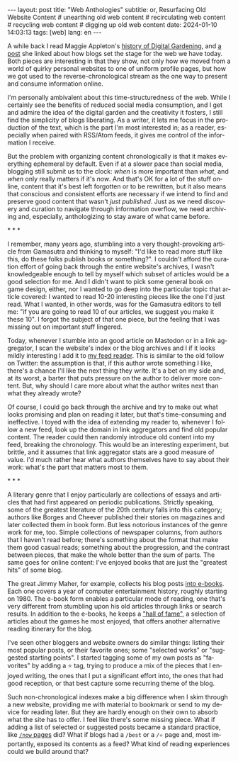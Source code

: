 #+OPTIONS: toc:nil num:nil
#+LANGUAGE: en
#+BEGIN_EXPORT html
---
layout: post
title: "Web Anthologies"
subtitle: or, Resurfacing Old Website Content
# unearthing old web content
# recirculating web content
# recycling web content
# digging up old web content
date: 2024-01-10 14:03:13
tags: [web]
lang: en
---
#+END_EXPORT

A while back I read Maggie Appleton's [[https://maggieappleton.com/garden-history][history of Digital Gardening]], and [[https://stackingthebricks.com/how-blogs-broke-the-web/][a post]] she linked about how blogs set the stage for the web we have today. Both pieces are interesting in that they show, not only how we moved from a world of quirky personal websites to one of uniform profile pages, but how we got used to the reverse-chronological stream as the one way to present and consume information online.

I'm personally ambivalent about this time-structuredness of the web. While I certainly see the benefits of reduced social media consumption, and I get and admire the idea of the digital garden  and the creativity it fosters, I still find the simplicity of blogs liberating. As a writer, it lets me focus in the production of the text, which is the part I'm most interested in; as a reader, especially when paired with RSS/Atom feeds, it gives me control of the information I receive.

But the problem with organizing content chronologically is that it makes everything ephemeral by default. Even if at a slower pace than social media, blogging still submit us to the clock: /when/ is more important than /what/, and /when/ only really matters if it's /now/. And that's OK for a lot of the stuff online, content that it's best left forgotten or to be rewritten, but it also means that conscious and consistent efforts are necessary if we intend to find and preserve good content that wasn't /just published/. Just as we need discovery and curation to navigate through information overflow, we need archiving and, especially, anthologizing to stay aware of what came before.

#+BEGIN_CENTER
\ast{} \ast{} \ast{}
#+END_CENTER

I remember, many years ago, stumbling into a very thought-provoking article from Gamasutra and thinking to myself: "I'd like to read more stuff like this, do these folks publish books or something?". I couldn't afford the curation effort of going back through the entire website's archives, I wasn't knowledgeable enough to tell by myself which subset of articles would be a good selection for me. And I didn't want to pick some general book on game design, either, nor I wanted to go deep into the particular topic that article covered: I wanted to read 10-20 interesting pieces like the one I'd just read. What I wanted, in other words, was for the Gamasutra editors to tell me: "if you are going to read 10 of our articles, we suggest you make it these 10". I forgot the subject of that one piece, but the feeling that I was missing out on important stuff lingered.

Today, whenever I stumble into an good article on Mastodon or in a link aggregator, I scan the website's index or the blog archives and I if it looks mildly interesting I add it to [[file:../2023-12-12-reclaiming-the-web-with-a-personal-reader][my feed reader]]. This is similar to the old follow on Twitter: the assumption is that, if this author wrote something I like, there's a chance I'll like the next thing they write. It's a bet on my side and, at its worst, a barter that puts pressure on the author to deliver more content. But, why should I care more about what the author writes next than what they already wrote?

Of course, I could go back through the archive and try to make out what looks promising and plan on reading it later, but that's time-consuming and ineffective. I toyed with the idea of extending my reader to, whenever I follow a new feed, look up the domain in link aggregators and find old popular content. The reader could then randomly introduce old content into my feed, breaking the chronology.
This would be an interesting experiment, but brittle, and it assumes that link aggregator stats are a good measure of value. I'd much rather hear what authors themselves have to say about their work: what's the part that matters most to them.

#+BEGIN_CENTER
\ast{} \ast{} \ast{}
#+END_CENTER

A literary genre that I enjoy particularly are collections of essays and articles that had first appeared on periodic publications. Strictly speaking, some of the greatest literature of the 20th century falls into this category; authors like Borges and Cheever published their stories on magazines and later collected them in book form. But less notorious instances of the genre work for me, too. Simple collections of newspaper columns, from authors that I haven't read before; there's something about the format that make them good casual reads; something about the progression, and the contrast between pieces, that make the whole better than the sum of parts. The same goes for online content: I've enjoyed books that are just the "greatest hits" of some blog.

The great Jimmy Maher, for example, collects his blog posts [[https://www.filfre.net/the-digital-antiquarian-e-book-library/][into e-books]]. Each one covers a year of computer entertainment history, roughly starting on 1980. The e-book form enables a particular mode of reading, one that's very different from stumbling upon his old articles through links or search results. In addition to the e-books, he keeps a [[https://www.filfre.net/hall-of-fame/]["hall of fame"]], a selection of articles about the games he most enjoyed, that offers another alternative reading itinerary for the blog.

I've seen other bloggers and website owners do similar things: listing their most popular posts, or their favorite ones; some "selected works" or "suggested starting points". I started tagging some of my own posts as "favorites" by adding a ⭐ tag, trying to produce a mix of the pieces that I enjoyed writing, the ones that I put a significant effort into, the ones that had good reception, or that best capture some recurring theme of the blog.

Such non-chronological indexes make a big difference when I skim through a new website, providing me with material to bookmark or send to my device for reading later. But they are hardly enough on their own to absorb what the site has to offer. I feel like there's some missing piece. What if adding a list of selected or suggested posts became a standard practice, like [[https://nownownow.com/about][~/now~ pages]] did? What if blogs had a ~/best~ or a ~/⭐~ page and, most importantly, exposed its contents as a feed? What kind of reading experiences could we build around that?

